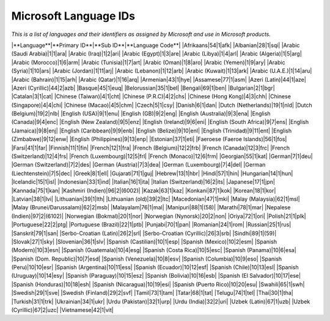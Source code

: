 
.. _../pages/guide/win_lang_ids#microsoft_language_ids:

Microsoft Language IDs
**********************
*This is a list of languages and their identifiers as assigned by Microsoft and use in Microsoft products.*

|**Language**|**Primary ID**|**Sub ID**|**Language Code**|
|Afrikaans|54|1|afk|
|Albanian|28|1|sqi|
|Arabic (Saudi Arabia)|1|1|ara|
|Arabic (Iraq)|1|2|ari|
|Arabic (Egypt)|1|3|are|
|Arabic (Libya)|1|4|arl|
|Arabic (Algeria)|1|5|arg|
|Arabic (Morocco)|1|6|arm|
|Arabic (Tunisia)|1|7|art|
|Arabic (Oman)|1|8|aro|
|Arabic (Yemen)|1|9|ary|
|Arabic (Syria)|1|10|ars|
|Arabic (Jordan)|1|11|arj|
|Arabic (Lebanon)|1|12|arb|
|Arabic (Kuwait)|1|13|ark|
|Arabic (U.A.E.)|1|14|aru|
|Arabic (Bahrain)|1|15|arh|
|Arabic (Qatar)|1|16|arq|
|Armenian|43|1|hye|
|Assamese|77|1|asm|
|Azeri (Latin)|44|1|aze|
|Azeri (Cyrillic)|44|2|azb|
|Basque|45|1|euq|
|Belorussian|35|1|bel|
|Bengali|69|1|ben|
|Bulgarian|2|1|bgr|
|Catalan|3|1|cat|
|Chinese (Taiwan)|4|1|cht|
|Chinese (P.R.C)|4|2|chs|
|Chinese (Hong Kong)|4|3|chh|
|Chinese (Singapore)|4|4|chi|
|Chinese (Macao)|4|5|chm|
|Czech|5|1|csy|
|Danish|6|1|dan|
|Dutch (Netherlands)|19|1|nld|
|Dutch (Belgium)|19|2|nlb|
|English (USA)|9|1|enu|
|English (GB)|9|2|eng|
|English (Australia)|9|3|ena|
|English (Canada)|9|4|enc|
|English (New Zealand)|9|5|enz|
|English (Ireland)|9|6|eni|
|English (South Africa)|9|7|ens|
|English (Jamaica)|9|8|enj|
|English (Caribbean)|9|9|enb|
|English (Belize)|9|10|enl|
|English (Trinidad)|9|11|ent|
|English (Zimbabwe)|9|12|enw|
|English (Philippines)|9|13|enp|
|Estonian|37|1|eti|
|Faeroese (Faeroe Islands)|56|1|fos|
|Farsi|41|1|far|
|Finnish|11|1|fin|
|French|12|1|fra|
|French (Belgium)|12|2|frb|
|French (Canada)|12|3|frc|
|French (Switzerland)|12|4|frs|
|French (Luxembourg)|12|5|frl|
|French (Monaco)|12|6|frm|
|Georgian|55|1|kat|
|German|7|1|deu|
|German (Switzerland)|7|2|des|
|German (Austria)|7|3|dea|
|German (Luxembourg)|7|4|del|
|German (Liechtenstein)|7|5|dec|
|Greek|8|1|ell|
|Gujarati|71|1|guj|
|Hebrew|13|1|hbr|
|Hindi|57|1|hin|
|Hungarian|14|1|hun|
|Icelandic|15|1|isl|
|Indonesian|33|1|ind|
|Italian|16|1|ita|
|Italian (Switzerland)|16|2|its|
|Japanese|17|1|jpn|
|Kannada|75|1|kan|
|Kashmiri (Indien)|96|2|(6002)|
|Kazak|63|1|kaz|
|Konkani|87|1|kok|
|Korean|18|1|kor|
|Latvian|38|1|lvi|
|Lithuanian|39|1|lth|
|Lithuanian (old)|39|2|ltc|
|Macedonian|47|1|mki|
|Malay (Malaysia)|62|1|msl|
|Malay (Brunei/Darussalam)|62|2|msb|
|Malayalam|76|1|mal|
|Manipuri|88|1|(58)|
|Marathi|78|1|mar|
|Nepalese (Indien)|97|2|(6102)|
|Norwegian (Bokmal)|20|1|nor|
|Norwegian (Nynorsk)|20|2|non|
|Oriya|72|1|ori|
|Polish|21|1|plk|
|Portuguese|22|2|ptg|
|Portuguese (Brazil)|22|1|ptb|
|Punjabi|70|1|pan|
|Romanian|24|1|rom|
|Russian|25|1|rus|
|Sanskrit|79|1|san|
|Serbo-Croatian (Latin)|26|2|srl|
|Serbo-Croatian (Cyrillic)|26|3|srb|
|Sindhi|89|1|(59)|
|Slovak|27|1|sky|
|Slovenian|36|1|slv|
|Spanish (Castilian)|10|1|esp|
|Spanish (Mexico)|10|2|esm|
|Spanish (Modern)|10|3|esn|
|Spanish (Guatemala)|10|4|esg|
|Spanish (Costa Rica)|10|5|esc|
|Spanish (Panama)|10|6|esa|
|Spanish (Dom. Republic)|10|7|esd|
|Spanish (Venezuela)|10|8|esv|
|Spanish (Columbia)|10|9|eso|
|Spanish (Peru)|10|10|esr|
|Spanish (Argentina)|10|11|ess|
|Spanish (Ecuador)|10|12|esf|
|Spanish (Chile)|10|13|esl|
|Spanish (Uruguay)|10|14|esy|
|Spanish (Paraguay)|10|15|esz|
|Spanish (Bolivia)|10|16|esb|
|Spanish (El Salvador)|10|17|ese|
|Spanish (Honduras)|10|18|esh|
|Spanish (Nicaragua)|10|19|esi|
|Spanish (Puerto Rico)|10|20|esu|
|Swahili|65|1|swh|
|Swedish|29|1|sve|
|Swedish (Finland)|29|2|svf|
|Tamil|73|1|tam|
|Tatar|68|1|tat|
|Telugu|74|1|tel|
|Thai|30|1|tha|
|Turkish|31|1|trk|
|Ukrainian|34|1|ukr|
|Urdu (Pakistan)|32|1|urp|
|Urdu (India)|32|2|uri|
|Uzbek (Latin)|67|1|uzb|
|Uzbek (Cyrillic)|67|2|uzc|
|Vietnamese|42|1|vit|